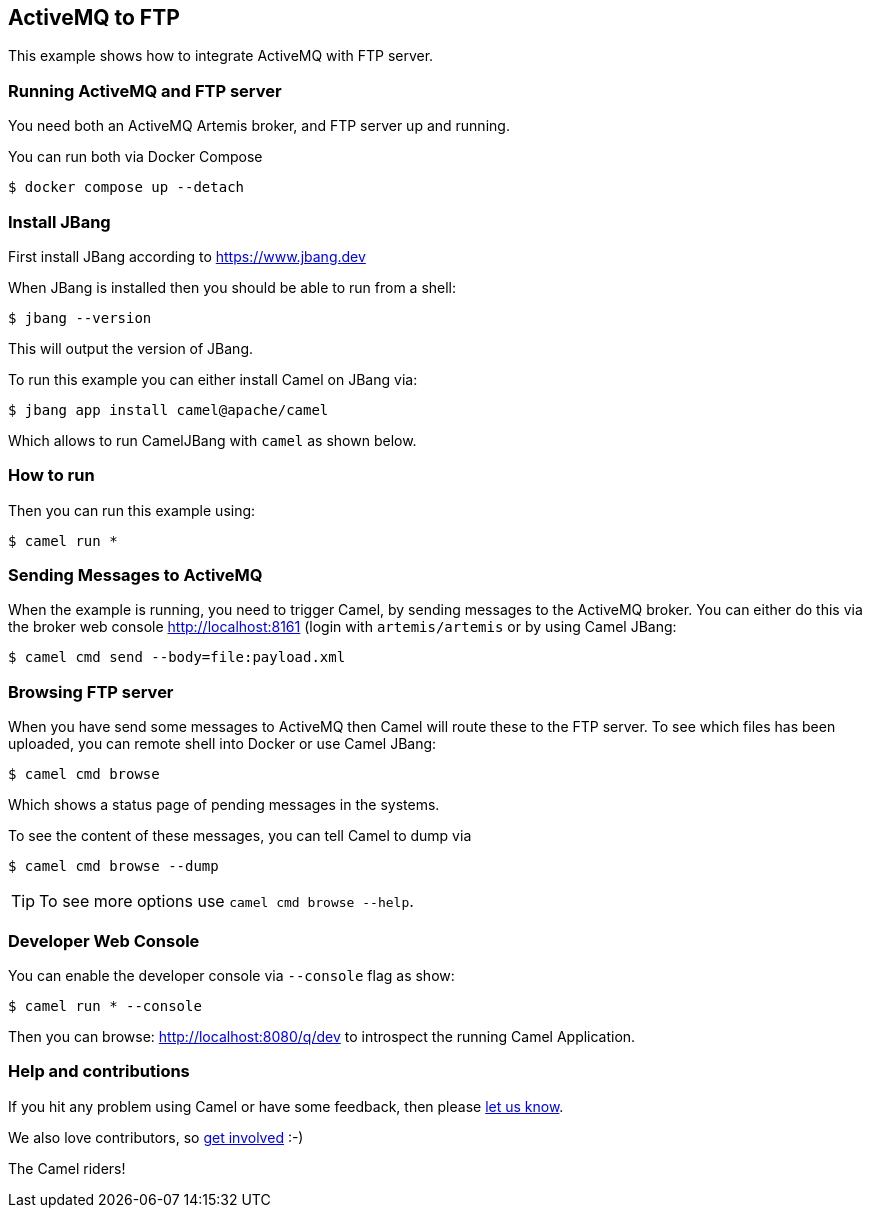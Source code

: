 == ActiveMQ to FTP

This example shows how to integrate ActiveMQ with FTP server.

=== Running ActiveMQ and FTP server

You need both an ActiveMQ Artemis broker, and FTP server up and running.

You can run both via Docker Compose

[source,sh]
----
$ docker compose up --detach
----

=== Install JBang

First install JBang according to https://www.jbang.dev

When JBang is installed then you should be able to run from a shell:

[source,sh]
----
$ jbang --version
----

This will output the version of JBang.

To run this example you can either install Camel on JBang via:

[source,sh]
----
$ jbang app install camel@apache/camel
----

Which allows to run CamelJBang with `camel` as shown below.

=== How to run

Then you can run this example using:

[source,sh]
----
$ camel run *
----

=== Sending Messages to ActiveMQ

When the example is running, you need to trigger Camel, by sending messages to the ActiveMQ broker.
You can either do this via the broker web console http://localhost:8161 (login with `artemis/artemis`
or by using Camel JBang:

[source,sh]
----
$ camel cmd send --body=file:payload.xml
----

=== Browsing FTP server

When you have send some messages to ActiveMQ then Camel will route these to the FTP server.
To see which files has been uploaded, you can remote shell into Docker or use Camel JBang:

[source,sh]
----
$ camel cmd browse
----

Which shows a status page of pending messages in the systems.

To see the content of these messages, you can tell Camel to dump via

[source,sh]
----
$ camel cmd browse --dump
----

TIP: To see more options use `camel cmd browse --help`.


=== Developer Web Console

You can enable the developer console via `--console` flag as show:

[source,sh]
----
$ camel run * --console
----

Then you can browse: http://localhost:8080/q/dev to introspect the running Camel Application.


=== Help and contributions

If you hit any problem using Camel or have some feedback, then please
https://camel.apache.org/community/support/[let us know].

We also love contributors, so
https://camel.apache.org/community/contributing/[get involved] :-)

The Camel riders!
